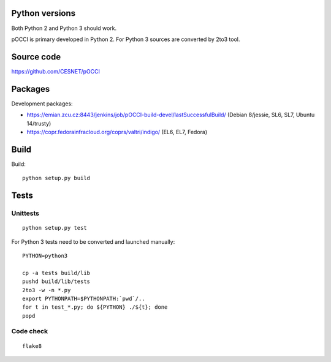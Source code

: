 Python versions
===============

Both Python 2 and Python 3 should work.

pOCCI is primary developed in Python 2. For Python 3 sources are converted by 2to3 tool.


Source code
===========

https://github.com/CESNET/pOCCI


Packages
========

Development packages:

- https://emian.zcu.cz:8443/jenkins/job/pOCCI-build-devel/lastSuccessfulBuild/
  (Debian 8/jessie, SL6, SL7, Ubuntu 14/trusty)
- https://copr.fedorainfracloud.org/coprs/valtri/indigo/
  (EL6, EL7, Fedora)


Build
=====

Build::

   python setup.py build


Tests
=====

Unittests
---------

::

   python setup.py test

For Python 3 tests need to be converted and launched manually::

   PYTHON=python3

   cp -a tests build/lib
   pushd build/lib/tests
   2to3 -w -n *.py
   export PYTHONPATH=$PYTHONPATH:`pwd`/..
   for t in test_*.py; do ${PYTHON} ./${t}; done
   popd

Code check
----------

::

   flake8
